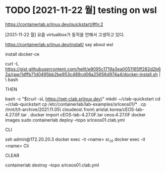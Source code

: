 * TODO [2021-11-22 월] testing on wsl

https://containerlab.srlinux.dev/quickstart/#fn:2

[2021-11-22 월] 요즘 virtualbox가 동작을 안해서 고생하고 있다.

https://containerlab.srlinux.dev/install/
say about wsl

install docker-ce

curl -L https://gist.githubusercontent.com/hellt/e8095c1719a3ea0051165ff282d2b62a/raw/1dffb71d0495bb2be953c489cd06a25656d974a4/docker-install.sh | \
bash

THEN

bash -c "$(curl -sL https://get-clab.srlinux.dev)"
mkdir ~/clab-quickstart
cd ~/clab-quickstart
cp /etc/containerlab/lab-examples/srlceos01/* .
cp /mnt/t/t-archive/2021.11.05\ cloudeos\ from\ arista\ korea/cEOS-lab-4.27.0F.tar .
docker import cEOS-lab-4.27.0F.tar ceos:4.27.0F
docker images
sudo containerlab deploy --topo srlceos01.clab.yml

CLI

ssh admin@172.20.20.3
docker exec -it <name> sr_cli
docker exec -it <name> Cli

CLEAR

containerlab destroy --topo srlceos01.clab.yml
